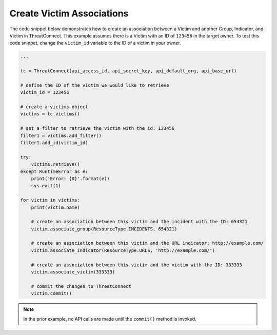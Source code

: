 Create Victim Associations
""""""""""""""""""""""""""

The code snippet below demonstrates how to create an association between a Victim and another Group, Indicator, and Victim in ThreatConnect. This example assumes there is a Victim with an ID of ``123456`` in the target owner. To test this code snippet, change the ``victim_id`` variable to the ID of a victim in your owner.

.. code-block:: python

    ...

    tc = ThreatConnect(api_access_id, api_secret_key, api_default_org, api_base_url)

    # define the ID of the victim we would like to retrieve
    victim_id = 123456

    # create a victims object
    victims = tc.victims()

    # set a filter to retrieve the victim with the id: 123456
    filter1 = victims.add_filter()
    filter1.add_id(victim_id)

    try:
        victims.retrieve()
    except RuntimeError as e:
        print('Error: {0}'.format(e))
        sys.exit(1)

    for victim in victims:
        print(victim.name)

        # create an association between this victim and the incident with the ID: 654321
        victim.associate_group(ResourceType.INCIDENTS, 654321)

        # create an association between this victim and the URL indicator: http://example.com/
        victim.associate_indicator(ResourceType.URLS, 'http://example.com/')

        # create an association between this victim and the victim with the ID: 333333
        victim.associate_victim(333333)

        # commit the changes to ThreatConnect
        victim.commit()

.. note:: In the prior example, no API calls are made until the ``commit()`` method is invoked.
